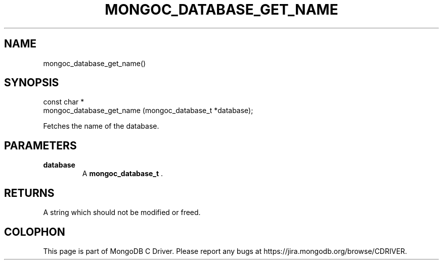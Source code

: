 .\" This manpage is Copyright (C) 2014 MongoDB, Inc.
.\" 
.\" Permission is granted to copy, distribute and/or modify this document
.\" under the terms of the GNU Free Documentation License, Version 1.3
.\" or any later version published by the Free Software Foundation;
.\" with no Invariant Sections, no Front-Cover Texts, and no Back-Cover Texts.
.\" A copy of the license is included in the section entitled "GNU
.\" Free Documentation License".
.\" 
.TH "MONGOC_DATABASE_GET_NAME" "3" "2014-06-26" "MongoDB C Driver"
.SH NAME
mongoc_database_get_name()
.SH "SYNOPSIS"

.nf
.nf
const char *
mongoc_database_get_name (mongoc_database_t *database);
.fi
.fi

Fetches the name of the database.

.SH "PARAMETERS"

.TP
.B database
A
.BR mongoc_database_t
\&.
.LP

.SH "RETURNS"

A string which should not be modified or freed.


.BR
.SH COLOPHON
This page is part of MongoDB C Driver.
Please report any bugs at
\%https://jira.mongodb.org/browse/CDRIVER.